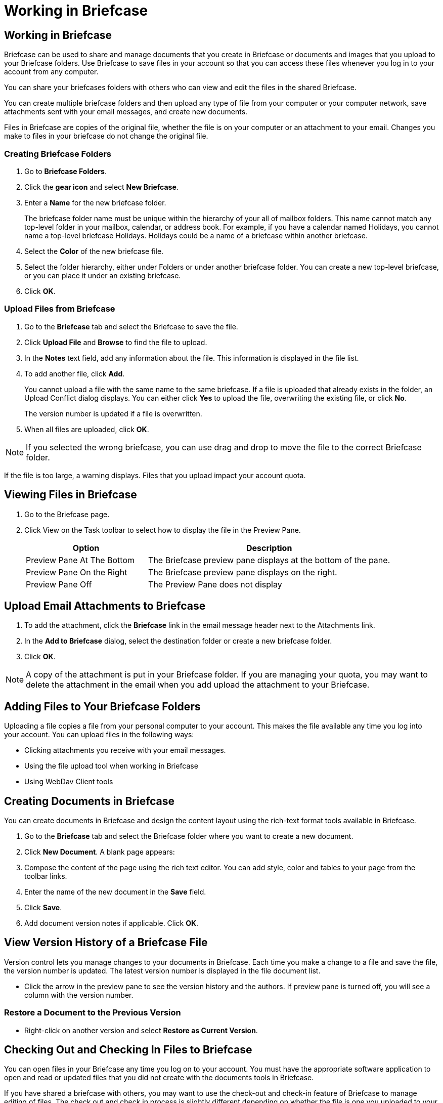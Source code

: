 = Working in Briefcase

== Working in Briefcase

Briefcase can be used to share and manage documents that you create in
Briefcase or documents and images that you upload to your Briefcase
folders. Use Briefcase to save files in your account so that you can access
these files whenever you log in to your account from any computer.

You can share your briefcases folders with others who can view and edit the
files in the shared Briefcase.

You can create multiple briefcase folders and then upload any type of file
from your computer or your computer network, save attachments sent with your
email messages, and create new documents.

Files in Briefcase are copies of the original file, whether the file is on
your computer or an attachment to your email. Changes you make to files in
your briefcase do not change the original file.

=== Creating Briefcase Folders

  . Go to *Briefcase Folders*.

  . Click the *gear icon* and select *New Briefcase*.

  . Enter a *Name* for the new briefcase folder.
+
The briefcase folder name must be unique within the hierarchy of your all of
mailbox folders. This name cannot match any top-level folder in your
mailbox, calendar, or address book. For example, if you have a calendar
named Holidays, you cannot name a top-level briefcase Holidays. Holidays
could be a name of a briefcase within another briefcase.

  . Select the *Color* of the new briefcase file.

  . Select the folder hierarchy, either under Folders or under another briefcase
    folder. You can create a new top-level briefcase, or you can place it under
    an existing briefcase.

  . Click *OK*.

=== Upload Files from Briefcase

  . Go to the *Briefcase* tab and select the Briefcase to save the file.

  . Click *Upload File* and *Browse* to find the file to upload.

  . In the *Notes* text field, add any information about the file. This
    information is displayed in the file list.

  . To add another file, click *Add*.
+
You cannot upload a file with the same name to the same briefcase. If a file
is uploaded that already exists in the folder, an Upload Conflict dialog
displays. You can either click *Yes* to upload the file, overwriting the
existing file, or click *No*.
+
The version number is updated if a file is overwritten.

  . When all files are uploaded, click *OK*.

[NOTE]
If you selected the wrong briefcase, you can use drag and drop to move the
file to the correct Briefcase folder.

If the file is too large, a warning displays. Files that you upload impact
your account quota.

== Viewing Files in Briefcase

  . Go to the Briefcase page.

  . Click View on the Task toolbar to select how to display the file in the
    Preview Pane.
+
[cols="1,2a", options="header"]
|=======================================================================
|Option |Description

|Preview Pane At The Bottom |

The Briefcase preview pane displays at the bottom of the pane.

|Preview Pane On the Right |

The Briefcase preview pane displays on the right.

|Preview Pane Off |

The Preview Pane does not display

|=======================================================================

== Upload Email Attachments to Briefcase

  . To add the attachment, click the *Briefcase* link in the email message
    header next to the Attachments link.

  . In the *Add to Briefcase* dialog, select the destination folder or create a
    new briefcase folder.

  . Click *OK*.

[NOTE]
A copy of the attachment is put in your Briefcase folder. If you are
managing your quota, you may want to delete the attachment in the email when
you add upload the attachment to your Briefcase.

== Adding Files to Your Briefcase Folders

Uploading a file copies a file from your personal computer to your
account. This makes the file available any time you log into your
account. You can upload files in the following ways:

  * Clicking attachments you receive with your email messages.

  * Using the file upload tool when working in Briefcase

  * Using WebDav Client tools

== Creating Documents in Briefcase

You can create documents in Briefcase and design the content layout using
the rich-text format tools available in Briefcase.

  . Go to the *Briefcase* tab and select the Briefcase folder where you want to
    create a new document.

  . Click *New Document*. A blank page appears:

  . Compose the content of the page using the rich text editor. You can add
    style, color and tables to your page from the toolbar links.

  . Enter the name of the new document in the *Save* field.

  . Click *Save*.

  . Add document version notes if applicable. Click *OK*.

== View Version History of a Briefcase File

Version control lets you manage changes to your documents in Briefcase. Each
time you make a change to a file and save the file, the version number is
updated. The latest version number is displayed in the file document list.

  * Click the arrow in the preview pane to see the version history and the
    authors. If preview pane is turned off, you will see a column with the
    version number.

=== Restore a Document to the Previous Version

  * Right-click on another version and select *Restore as Current Version*.

== Checking Out and Checking In Files to Briefcase

You can open files in your Briefcase any time you log on to your
account. You must have the appropriate software application to open and read
or updated files that you did not create with the documents tools in
Briefcase.

If you have shared a briefcase with others, you may want to use the
check-out and check-in feature of Briefcase to manage editing of files. The
check out and check in process is slightly different depending on whether
the file is one you uploaded to your briefcase or a documented in created in
briefcase

  . Go to the *Briefcase* tab and select the file that you want to check out.

  . Click *Actions>Check Out File*.

  . In the dialog that displays, select to save the file to your
    computer. Because you checked out the file, you must save it to your
    computer to edit it, as the file has been marked as read-only and changes to
    the file cannot be saved.

  . Edit the file with the appropriate tool and save it.

  . After you saved the file to your computer, right-click on the locked file
    from the Briefcase file list and select *Check In File*.

  . In the *Check In File to Briefcase* dialog that opens, browse to the edited
    file on your computer. If you want to add information about changes, enter
    this is the *Notes* text area.

  . Click *Check In*. The file is uploaded. The lock is removed and the file
    details, including a new version number and notes, are updated in the file
    list.

== Sending Files from Your Briefcase

While working in Briefcase folders, you can send a link to files in your
Briefcase and you can send the actual file as an attachment to email
messages. The recipients must have the appropriate software to open the
files.

=== Send an Email with a Link to a File

You can send an email that has a link to a file in briefcase. The recipient
must have appropriate share permission to work with the file and the
appropriate software to open the file. Any modifications they make to a
linked file are reflected in the file in your Briefcase folder.

  . Go to the *Briefcase* tab and select the file to share.

  . Click *Actions* and select *Send link(s)*. A confirmation dialog opens
    reminding you that the recipient must have permission to view the content of
    the folder. Click *Yes* to proceed.

  . A new compose email message opens with the link displayed in the body of the
    message. Complete the email message and click *Send* to mail the message.

=== Send a File as an Email Attachment

You can send a file as an attachment to an email directly from
Briefcase. The recipients must have the appropriate software to open the
file.

  . Go to the *Briefcase* tab and select the file to attach.

  . Click *Actions* and select *Send as attachment(s)*. The email compose page
    opens with the file attached.

  . Add the recipient’s email address and complete the email message.

  . Click *Send*.

== Rename a File

Renaming a file creates another version of the file.

  . Go to the *Briefcase* tab and select the document you want to rename.

  . Right-click on the file and select *Rename*. The Name field is changed to an
    editable field.

  . Edit this field to change the file name. Remember to keep the same extension
    in the file name or it may not be editable later.

  . Press *Enter*.

== Move Files in Briefcase

You can move files from one briefcase to another.

  . Go to the *Briefcase* tab.

  . Right-click the file you want to move.

  . Click *Move* and select the destination folder or create a new briefcase
    folder.

  . Click *OK*.

== Delete a Document from Briefcase

  . Go to the *Briefcase* tab and select the document you want to delete.

  . Click *Delete*. Each version of a file counts against your account quota.
